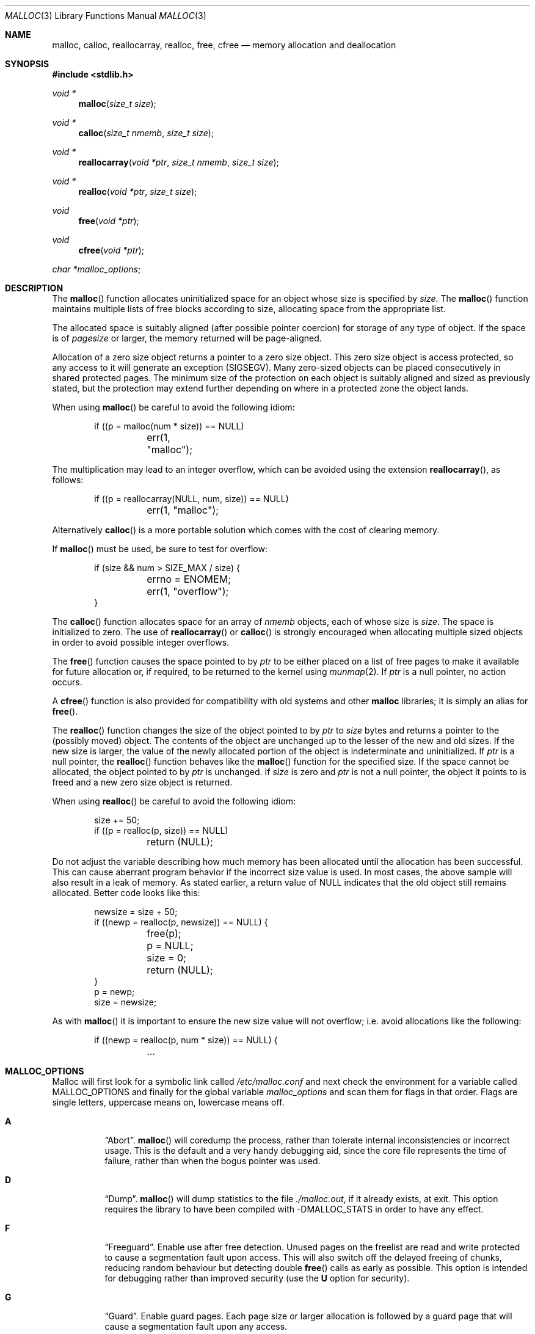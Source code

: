.\"
.\" Copyright (c) 1980, 1991, 1993
.\"	The Regents of the University of California.  All rights reserved.
.\"
.\" This code is derived from software contributed to Berkeley by
.\" the American National Standards Committee X3, on Information
.\" Processing Systems.
.\"
.\" Redistribution and use in source and binary forms, with or without
.\" modification, are permitted provided that the following conditions
.\" are met:
.\" 1. Redistributions of source code must retain the above copyright
.\"    notice, this list of conditions and the following disclaimer.
.\" 2. Redistributions in binary form must reproduce the above copyright
.\"    notice, this list of conditions and the following disclaimer in the
.\"    documentation and/or other materials provided with the distribution.
.\" 3. Neither the name of the University nor the names of its contributors
.\"    may be used to endorse or promote products derived from this software
.\"    without specific prior written permission.
.\"
.\" THIS SOFTWARE IS PROVIDED BY THE REGENTS AND CONTRIBUTORS ``AS IS'' AND
.\" ANY EXPRESS OR IMPLIED WARRANTIES, INCLUDING, BUT NOT LIMITED TO, THE
.\" IMPLIED WARRANTIES OF MERCHANTABILITY AND FITNESS FOR A PARTICULAR PURPOSE
.\" ARE DISCLAIMED.  IN NO EVENT SHALL THE REGENTS OR CONTRIBUTORS BE LIABLE
.\" FOR ANY DIRECT, INDIRECT, INCIDENTAL, SPECIAL, EXEMPLARY, OR CONSEQUENTIAL
.\" DAMAGES (INCLUDING, BUT NOT LIMITED TO, PROCUREMENT OF SUBSTITUTE GOODS
.\" OR SERVICES; LOSS OF USE, DATA, OR PROFITS; OR BUSINESS INTERRUPTION)
.\" HOWEVER CAUSED AND ON ANY THEORY OF LIABILITY, WHETHER IN CONTRACT, STRICT
.\" LIABILITY, OR TORT (INCLUDING NEGLIGENCE OR OTHERWISE) ARISING IN ANY WAY
.\" OUT OF THE USE OF THIS SOFTWARE, EVEN IF ADVISED OF THE POSSIBILITY OF
.\" SUCH DAMAGE.
.\"
.\"	$OpenBSD: malloc.3,v 1.77 2014/04/30 23:28:05 sthen Exp $
.\"
.Dd $Mdocdate: April 30 2014 $
.Dt MALLOC 3
.Os
.Sh NAME
.Nm malloc ,
.Nm calloc ,
.Nm reallocarray ,
.Nm realloc ,
.Nm free ,
.Nm cfree
.Nd memory allocation and deallocation
.Sh SYNOPSIS
.In stdlib.h
.Ft void *
.Fn malloc "size_t size"
.Ft void *
.Fn calloc "size_t nmemb" "size_t size"
.Ft void *
.Fn reallocarray "void *ptr" "size_t nmemb" "size_t size"
.Ft void *
.Fn realloc "void *ptr" "size_t size"
.Ft void
.Fn free "void *ptr"
.Ft void
.Fn cfree "void *ptr"
.Ft char * Ns
.Va malloc_options ;
.Sh DESCRIPTION
The
.Fn malloc
function allocates uninitialized space for an object whose
size is specified by
.Fa size .
The
.Fn malloc
function maintains multiple lists of free blocks according to size, allocating
space from the appropriate list.
.Pp
The allocated space is
suitably aligned (after possible pointer
coercion) for storage of any type of object.
If the space is of
.Em pagesize
or larger, the memory returned will be page-aligned.
.Pp
Allocation of a zero size object returns a pointer to a zero size object.
This zero size object is access protected, so any access to it will
generate an exception (SIGSEGV).
Many zero-sized objects can be placed consecutively in shared
protected pages.
The minimum size of the protection on each object is suitably aligned and
sized as previously stated, but the protection may extend further depending
on where in a protected zone the object lands.
.Pp
When using
.Fn malloc
be careful to avoid the following idiom:
.Bd -literal -offset indent
if ((p = malloc(num * size)) == NULL)
	err(1, "malloc");
.Ed
.Pp
The multiplication may lead to an integer overflow, which can
be avoided using the extension
.Fn reallocarray ,
as follows:
.Bd -literal -offset indent
if ((p = reallocarray(NULL, num, size)) == NULL)
	err(1, "malloc");
.Ed
.Pp
Alternatively
.Fn calloc
is a more portable solution which comes with the cost of clearing memory.
.Pp
If
.Fn malloc
must be used, be sure to test for overflow:
.Bd -literal -offset indent
if (size && num > SIZE_MAX / size) {
	errno = ENOMEM;
	err(1, "overflow");
}
.Ed
.Pp
The
.Fn calloc
function allocates space for an array of
.Fa nmemb
objects, each of whose size is
.Fa size .
The space is initialized to zero.
The use of
.Fn reallocarray
or
.Fn calloc
is strongly encouraged when allocating multiple sized objects
in order to avoid possible integer overflows.
.Pp
The
.Fn free
function causes the space pointed to by
.Fa ptr
to be either placed on a list of free pages to make it available for future
allocation or, if required, to be returned to the kernel using
.Xr munmap 2 .
If
.Fa ptr
is a null pointer, no action occurs.
.Pp
A
.Fn cfree
function is also provided for compatibility with old systems and other
.Nm malloc
libraries; it is simply an alias for
.Fn free .
.Pp
The
.Fn realloc
function changes the size of the object pointed to by
.Fa ptr
to
.Fa size
bytes and returns a pointer to the (possibly moved) object.
The contents of the object are unchanged up to the lesser
of the new and old sizes.
If the new size is larger, the value of the newly allocated portion
of the object is indeterminate and uninitialized.
If
.Fa ptr
is a null pointer, the
.Fn realloc
function behaves like the
.Fn malloc
function for the specified size.
If the space cannot be allocated, the object
pointed to by
.Fa ptr
is unchanged.
If
.Fa size
is zero and
.Fa ptr
is not a null pointer, the object it points to is freed and a new zero size
object is returned.
.Pp
When using
.Fn realloc
be careful to avoid the following idiom:
.Bd -literal -offset indent
size += 50;
if ((p = realloc(p, size)) == NULL)
	return (NULL);
.Ed
.Pp
Do not adjust the variable describing how much memory has been allocated
until the allocation has been successful.
This can cause aberrant program behavior if the incorrect size value is used.
In most cases, the above sample will also result in a leak of memory.
As stated earlier, a return value of
.Dv NULL
indicates that the old object still remains allocated.
Better code looks like this:
.Bd -literal -offset indent
newsize = size + 50;
if ((newp = realloc(p, newsize)) == NULL) {
	free(p);
	p = NULL;
	size = 0;
	return (NULL);
}
p = newp;
size = newsize;
.Ed
.Pp
As with
.Fn malloc
it is important to ensure the new size value will not overflow;
i.e. avoid allocations like the following:
.Bd -literal -offset indent
if ((newp = realloc(p, num * size)) == NULL) {
	...
.Ed
.Sh MALLOC_OPTIONS
Malloc will first look for a symbolic link called
.Pa /etc/malloc.conf
and next check the environment for a variable called
.Ev MALLOC_OPTIONS
and finally for the global variable
.Va malloc_options
and scan them for flags in that order.
Flags are single letters, uppercase means on, lowercase means off.
.Bl -tag -width indent
.It Cm A
.Dq Abort .
.Fn malloc
will coredump the process, rather than tolerate internal
inconsistencies or incorrect usage.
This is the default and a very handy debugging aid,
since the core file represents the time of failure,
rather than when the bogus pointer was used.
.It Cm D
.Dq Dump .
.Fn malloc
will dump statistics to the file
.Pa ./malloc.out ,
if it already exists,
at exit.
This option requires the library to have been compiled with -DMALLOC_STATS in
order to have any effect.
.It Cm F
.Dq Freeguard .
Enable use after free detection.
Unused pages on the freelist are read and write protected to
cause a segmentation fault upon access.
This will also switch off the delayed freeing of chunks,
reducing random behaviour but detecting double
.Fn free
calls as early as possible.
This option is intended for debugging rather than improved security
(use the
.Cm U
option for security).
.It Cm G
.Dq Guard .
Enable guard pages.
Each page size or larger allocation is followed by a guard page that will
cause a segmentation fault upon any access.
.It Cm H
.Dq Hint .
Pass a hint to the kernel about pages we don't use.
If the machine is paging a lot this may help a bit.
.It Cm J
.Dq Junk .
Fill some junk into the area allocated.
Currently junk is bytes of 0xd0 when allocating; this is pronounced
.Dq Duh .
\&:-)
Freed chunks are filled with 0xdf.
.It Cm j
.Dq Don't Junk .
By default, small chunks are always junked, and the first part of pages
is junked after free.
This flag disables the default so that no junking is performed.
.It Cm P
.Dq Move allocations within a page.
Allocations larger than half a page but smaller than a page
are aligned to the end of a page to catch buffer overruns in more
cases.
This is the default.
.It Cm R
.Dq realloc .
Always reallocate when
.Fn realloc
is called, even if the initial allocation was big enough.
This can substantially aid in compacting memory.
.\".Pp
.\".It Cm U
.\".Dq utrace .
.\"Generate entries for
.\".Xr ktrace 1
.\"for all operations.
.\"Consult the source for this one.
.It Cm S
Enable all options suitable for security auditing.
.It Cm U
.Dq Free unmap .
Enable use after free protection for larger allocations.
Unused pages on the freelist are read and write protected to
cause a segmentation fault upon access.
.It Cm X
.Dq xmalloc .
Rather than return failure,
.Xr abort 3
the program with a diagnostic message on stderr.
It is the intention that this option be set at compile time by
including in the source:
.Bd -literal -offset indent
extern char *malloc_options;
malloc_options = "X";
.Ed
.Pp
Note that this will cause code that is supposed to handle
out-of-memory conditions gracefully to abort instead.
.It Cm <
.Dq Half the cache size .
Decrease the size of the free page cache by a factor of two.
.It Cm >
.Dq Double the cache size .
Increase the size of the free page cache by a factor of two.
.El
.Pp
So to set a systemwide reduction of the cache to a quarter of the
default size and use guard pages:
.Dl # ln -s 'G<<' /etc/malloc.conf
.Pp
The flags are mostly for testing and debugging.
If a program changes behavior if any of these options (except
.Cm X )
are used,
it is buggy.
.Pp
The default number of free pages cached is 64.
.Sh RETURN VALUES
The
.Fn malloc ,
.Fn reallocarray ,
and
.Fn calloc
functions return a pointer to the allocated space if successful; otherwise,
a null pointer is returned and
.Va errno
is set to
.Er ENOMEM .
.Pp
The
.Fn free
and
.Fn cfree
functions return no value.
.Pp
The
.Fn realloc
function returns a pointer to the (possibly moved) allocated space
if successful; otherwise, a null pointer is returned and
.Va errno
is set to
.Er ENOMEM .
.Sh ENVIRONMENT
.Bl -tag -width Ev
.It Ev MALLOC_OPTIONS
See above.
.El
.Sh FILES
.Bl -tag -width "/etc/malloc.conf"
.It Pa /etc/malloc.conf
symbolic link to filename containing option flags
.El
.Sh DIAGNOSTICS
If
.Fn malloc ,
.Fn calloc ,
.Fn realloc ,
or
.Fn free
detect an error condition,
a message will be printed to file descriptor
2 (not using stdio).
Errors will result in the process being aborted,
unless the
.Cm a
option has been specified.
.Pp
Here is a brief description of the error messages and what they mean:
.Bl -tag -width Ds
.It Dq out of memory
If the
.Cm X
option is specified it is an error for
.Fn malloc ,
.Fn calloc ,
or
.Fn realloc
to return
.Dv NULL .
.It Dq malloc init mmap failed
This is a rather weird condition that is most likely to indicate a
seriously overloaded system or a ulimit restriction.
.It Dq bogus pointer (double free?)
An attempt to
.Fn free
or
.Fn realloc
an unallocated pointer was made.
.It Dq chunk is already free
There was an attempt to free a chunk that had already been freed.
.It Dq modified chunk-pointer
The pointer passed to
.Fn free
or
.Fn realloc
has been modified.
.It Dq recursive call
An attempt was made to call recursively into these functions, i.e., from a
signal handler.
This behavior is not supported.
In particular, signal handlers should
.Em not
use any of the
.Fn malloc
functions nor utilize any other functions which may call
.Fn malloc
(e.g.,
.Xr stdio 3
routines).
.It Dq unknown char in MALLOC_OPTIONS
We found something we didn't understand.
.It Dq malloc cache overflow/underflow
The internal malloc page cache has been corrupted.
.It Dq malloc free slot lost
The internal malloc page cache has been corrupted.
.It Dq guard size
An inconsistent guard size was detected.
.It any other error
.Fn malloc
detected an internal error;
consult sources and/or wizards.
.El
.Sh SEE ALSO
.Xr brk 2 ,
.Xr mmap 2 ,
.Xr munmap 2 ,
.Xr alloca 3 ,
.Xr getpagesize 3 ,
.Xr posix_memalign 3
.Sh STANDARDS
The
.Fn malloc
function conforms to
.St -ansiC .
.Sh HISTORY
A
.Fn free
internal kernel function and a predecessor to
.Fn malloc ,
.Fn alloc ,
first appeared in
.At v1 .
C library functions
.Fn alloc
and
.Fn free
appeared in
.At v6 .
The functions
.Fn malloc ,
.Fn calloc ,
and
.Fn realloc
first appeared in
.At v7 .
.Pp
A new implementation by Chris Kingsley was introduced in
.Bx 4.2 ,
followed by a complete rewrite by Poul-Henning Kamp which appeared in
.Fx 2.2
and was included in
.Ox 2.0 .
These implementations were all
.Xr sbrk 2
based.
In
.Ox 3.8 ,
Thierry Deval rewrote
.Nm
to use the
.Xr mmap 2
system call,
making the page addresses returned by
.Nm
random.
A rewrite by Otto Moerbeek introducing a new central data structure and more
randomization appeared in
.Ox 4.4 .
.Fn reallocarray
appeared in
.Ox 5.6 .
